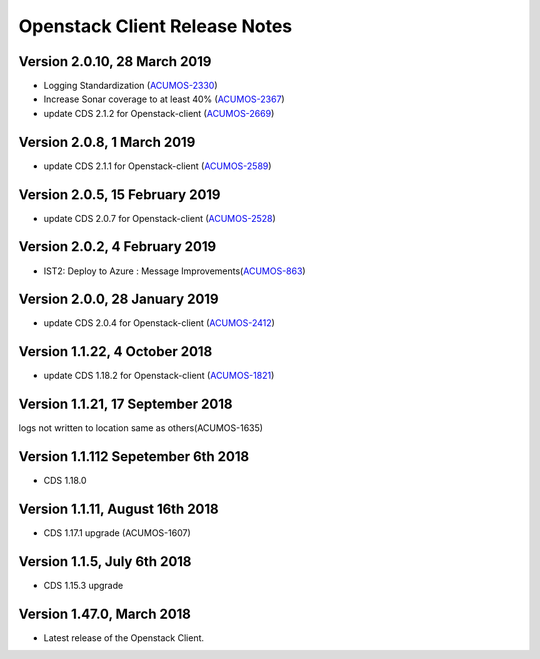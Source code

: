 .. ===============LICENSE_START=======================================================
.. Acumos CC-BY-4.0
.. ===================================================================================
.. Copyright (C) 2017-2018 AT&T Intellectual Property & Tech Mahindra. All rights reserved.
.. ===================================================================================
.. This Acumos documentation file is distributed by AT&T and Tech Mahindra
.. under the Creative Commons Attribution 4.0 International License (the "License");
.. you may not use this file except in compliance with the License.
.. You may obtain a copy of the License at
..
.. http://creativecommons.org/licenses/by/4.0
..
.. This file is distributed on an "AS IS" BASIS,
.. WITHOUT WARRANTIES OR CONDITIONS OF ANY KIND, either express or implied.
.. See the License for the specific language governing permissions and
.. limitations under the License.
.. ===============LICENSE_END=========================================================

=================================
Openstack Client Release Notes
=================================

Version 2.0.10, 28 March 2019
---------------------------------
* Logging Standardization (`ACUMOS-2330 <https://jira.acumos.org/browse/ACUMOS-2330>`_)
* Increase Sonar coverage to at least 40% (`ACUMOS-2367 <https://jira.acumos.org/browse/ACUMOS-2367>`_)
* update CDS 2.1.2 for Openstack-client (`ACUMOS-2669 <https://jira.acumos.org/browse/ACUMOS-2669>`_)

Version 2.0.8, 1 March 2019
---------------------------------
* update CDS 2.1.1 for Openstack-client (`ACUMOS-2589 <https://jira.acumos.org/browse/ACUMOS-2589>`_)

Version 2.0.5, 15 February 2019
---------------------------------
* update CDS 2.0.7 for Openstack-client (`ACUMOS-2528 <https://jira.acumos.org/browse/ACUMOS-2528>`_)

Version 2.0.2, 4 February 2019
---------------------------------
* IST2: Deploy to Azure : Message Improvements(`ACUMOS-863 <https://jira.acumos.org/browse/ACUMOS-863>`_)

Version 2.0.0, 28 January 2019
---------------------------------
* update CDS 2.0.4 for Openstack-client (`ACUMOS-2412 <https://jira.acumos.org/browse/ACUMOS-2412>`_)


Version 1.1.22, 4 October 2018
---------------------------------
* update CDS 1.18.2 for Openstack-client (`ACUMOS-1821 <https://jira.acumos.org/browse/ACUMOS-1821>`_)

Version 1.1.21, 17 September 2018
---------------------------------
logs not written to location same as others(ACUMOS-1635)

Version 1.1.112 Sepetember 6th 2018
----------------------------
* CDS 1.18.0

Version 1.1.11, August 16th 2018
----------------------------
* CDS 1.17.1 upgrade (ACUMOS-1607)


Version 1.1.5, July 6th 2018
----------------------------
* CDS 1.15.3 upgrade

Version 1.47.0, March 2018
----------------------------

* Latest release of the Openstack Client.
